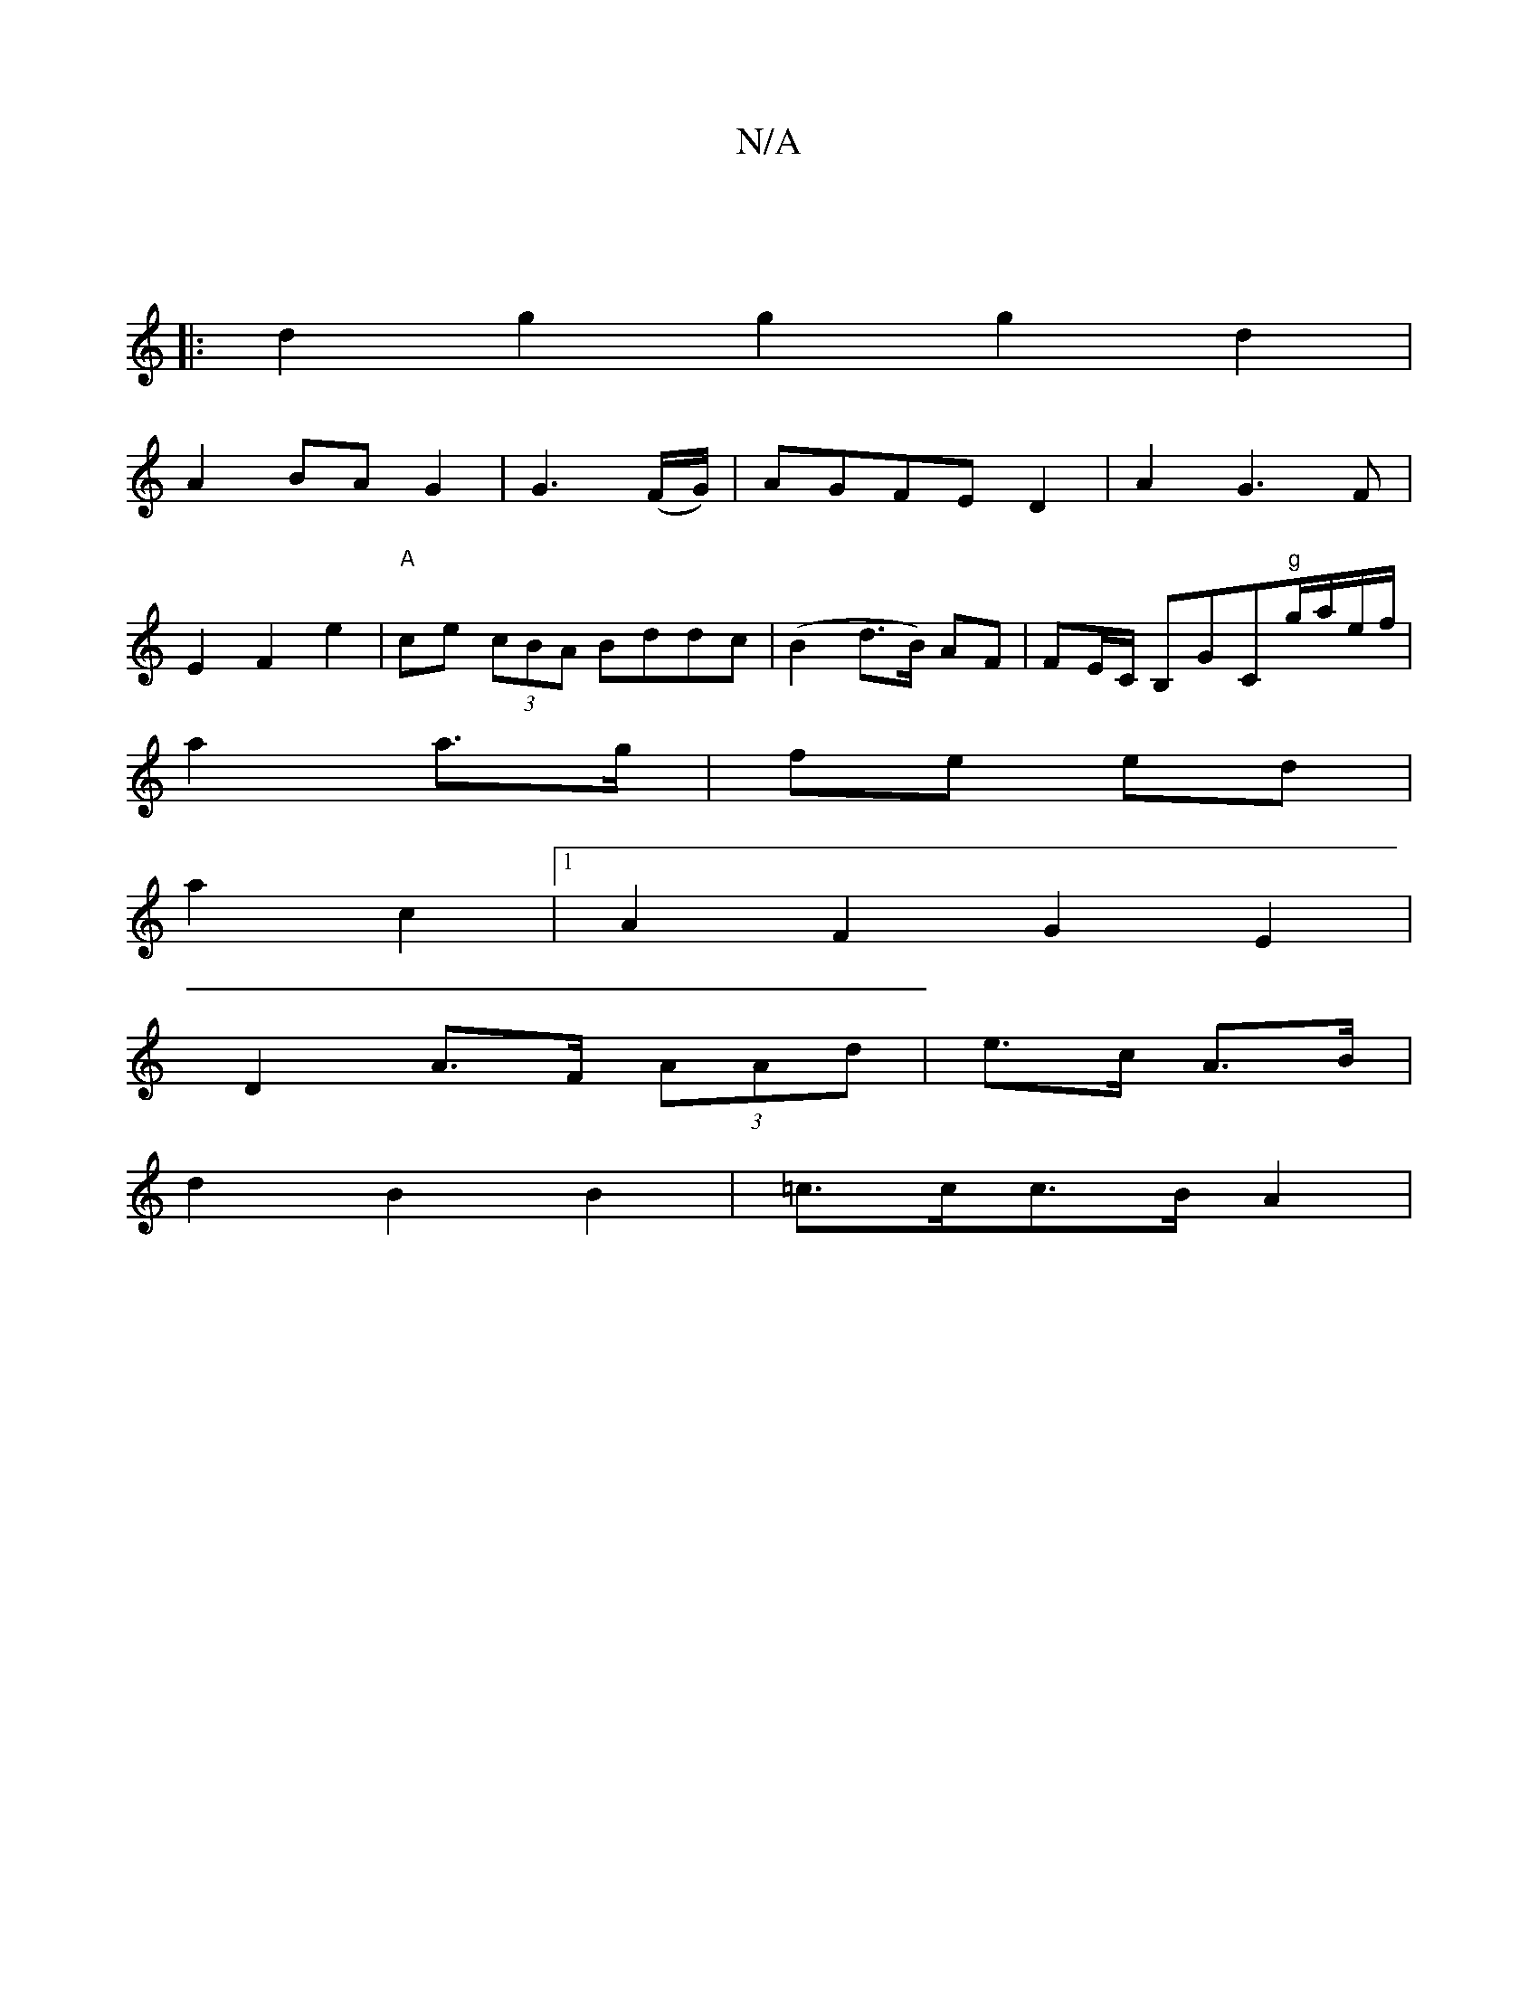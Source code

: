 X:1
T:N/A
M:4/4
R:N/A
K:Cmajor
|
|:d2g2g2g2d2|
A2 BA G2|G3 (F/G/)|AGFE D2 | A2 G3 F |
E2 F2 e2 | "A"ce (3cBA Bddc|(B2d>B) AF | FE/C/ B,GC"g"g/a/e/f/|
a2 a>g| fe ed|
a2c2 |[1 A2 F2 G2 E2|
D2 A>F (3AAd|e>c A>B|
d2 B2 B2|=c>cc>B A2 |
